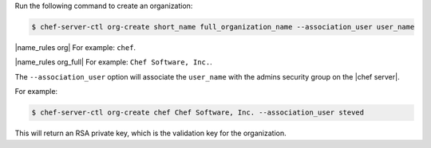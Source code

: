 .. This is an included how-to. 


Run the following command to create an organization:

.. code-block:: bash

   $ chef-server-ctl org-create short_name full_organization_name --association_user user_name

|name_rules org| For example: ``chef``.

|name_rules org_full| For example: ``Chef Software, Inc.``.

The ``--association_user`` option will associate the ``user_name`` with the admins security group on the |chef server|.

For example:

.. code-block:: bash
  
   $ chef-server-ctl org-create chef Chef Software, Inc. --association_user steved

This will return an RSA private key, which is the validation key for the organization.